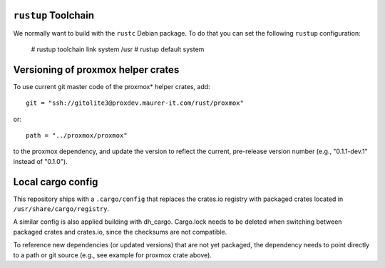 ``rustup`` Toolchain
====================

We normally want to build with the ``rustc`` Debian package. To do that
you can set the following ``rustup`` configuration:

    # rustup toolchain link system /usr
    # rustup default system


Versioning of proxmox helper crates
===================================

To use current git master code of the proxmox* helper crates, add::

   git = "ssh://gitolite3@proxdev.maurer-it.com/rust/proxmox"

or::

   path = "../proxmox/proxmox"

to the proxmox dependency, and update the version to reflect the current,
pre-release version number (e.g., "0.1.1-dev.1" instead of "0.1.0").

Local cargo config
==================

This repository ships with a ``.cargo/config`` that replaces the crates.io
registry with packaged crates located in ``/usr/share/cargo/registry``.

A similar config is also applied building with dh_cargo. Cargo.lock needs to be
deleted when switching between packaged crates and crates.io, since the
checksums are not compatible.

To reference new dependencies (or updated versions) that are not yet packaged,
the dependency needs to point directly to a path or git source (e.g., see
example for proxmox crate above).
